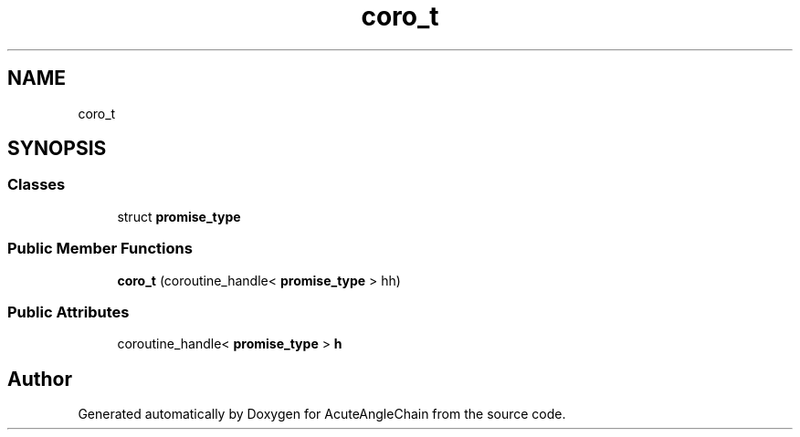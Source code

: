 .TH "coro_t" 3 "Sun Jun 3 2018" "AcuteAngleChain" \" -*- nroff -*-
.ad l
.nh
.SH NAME
coro_t
.SH SYNOPSIS
.br
.PP
.SS "Classes"

.in +1c
.ti -1c
.RI "struct \fBpromise_type\fP"
.br
.in -1c
.SS "Public Member Functions"

.in +1c
.ti -1c
.RI "\fBcoro_t\fP (coroutine_handle< \fBpromise_type\fP > hh)"
.br
.in -1c
.SS "Public Attributes"

.in +1c
.ti -1c
.RI "coroutine_handle< \fBpromise_type\fP > \fBh\fP"
.br
.in -1c

.SH "Author"
.PP 
Generated automatically by Doxygen for AcuteAngleChain from the source code\&.

